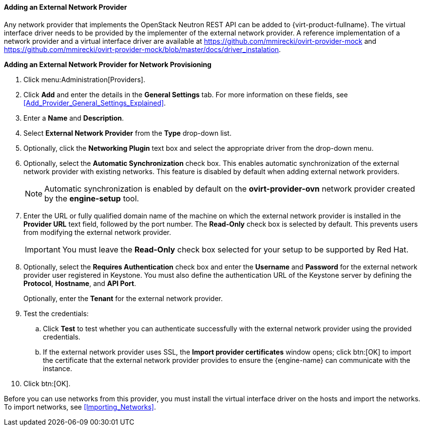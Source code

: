 [[Adding_an_External_Network_Provider]]
==== Adding an External Network Provider

Any network provider that implements the OpenStack Neutron REST API can be added to {virt-product-fullname}. The virtual interface driver needs to be provided by the implementer of the external network provider. A reference implementation of a network provider and a virtual interface driver are available at link:https://github.com/mmirecki/ovirt-provider-mock[] and link:https://github.com/mmirecki/ovirt-provider-mock/blob/master/docs/driver_instalation[].


*Adding an External Network Provider for Network Provisioning*

. Click menu:Administration[Providers].
. Click *Add* and enter the details in the *General Settings* tab. For more information on these fields, see xref:Add_Provider_General_Settings_Explained[].

. Enter a *Name* and *Description*.
. Select *External Network Provider* from the *Type* drop-down list.
. Optionally, click the *Networking Plugin* text box and select the appropriate driver from the drop-down menu. 
. Optionally, select the *Automatic Synchronization* check box. This enables automatic synchronization of the external network provider with existing networks. This feature is disabled by default when adding external network providers.
+
[NOTE]
====
Automatic synchronization is enabled by default on the *ovirt-provider-ovn* network provider created by the *engine-setup* tool.
====

. Enter the URL or fully qualified domain name of the machine on which the external network provider is installed in the *Provider URL* text field, followed by the port number. The *Read-Only* check box is selected by default. This prevents users from modifying the external network provider.
+
[IMPORTANT]
====
You must leave the *Read-Only* check box selected for your setup to be supported by Red Hat.
====
+

. Optionally, select the *Requires Authentication* check box and enter the *Username* and *Password* for the external network provider user registered in Keystone. 
You must also define the authentication URL of the Keystone server by defining the *Protocol*, *Hostname*, and *API Port*. 
+
Optionally, enter the *Tenant* for the external network provider.



. Test the credentials:
.. Click *Test* to test whether you can authenticate successfully with the external network provider using the provided credentials.
.. If the external network provider uses SSL, the *Import provider certificates* window opens; click btn:[OK] to import the certificate that the external network provider provides to ensure the {engine-name} can communicate with the instance.
. Click btn:[OK].

Before you can use networks from this provider, you must install the virtual interface driver on the hosts and import the networks. To import networks, see xref:Importing_Networks[].
